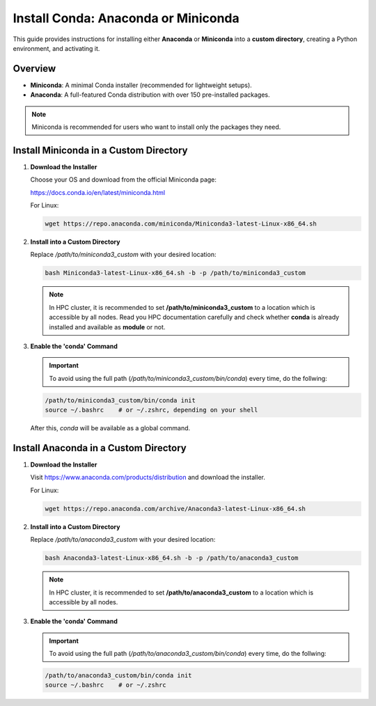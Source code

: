 Install Conda: Anaconda or Miniconda
====================================

This guide provides instructions for installing either **Anaconda** or **Miniconda** into a **custom directory**, creating a Python environment, and activating it.

Overview
--------

- **Miniconda**: A minimal Conda installer (recommended for lightweight setups).
- **Anaconda**: A full-featured Conda distribution with over 150 pre-installed packages.

.. note::

   Miniconda is recommended for users who want to install only the packages they need.

Install Miniconda in a Custom Directory
---------------------------------------

1. **Download the Installer**

   Choose your OS and download from the official Miniconda page:

   https://docs.conda.io/en/latest/miniconda.html

   For Linux:

   .. code-block:: bash

      wget https://repo.anaconda.com/miniconda/Miniconda3-latest-Linux-x86_64.sh

2. **Install into a Custom Directory**

   Replace `/path/to/miniconda3_custom` with your desired location:

   .. code-block:: bash

      bash Miniconda3-latest-Linux-x86_64.sh -b -p /path/to/miniconda3_custom
      
   .. note::
      
      In HPC cluster, it is recommended to set **/path/to/miniconda3_custom** to a location which is accessible by all nodes. Read you HPC documentation carefully and check whether **conda** is already installed and available as **module** or not. 
      
3. **Enable the 'conda' Command**
   
   .. important::
      To avoid using the full path (`/path/to/miniconda3_custom/bin/conda`) every time, do the follwing:
   
   .. code-block:: bash

      /path/to/miniconda3_custom/bin/conda init
      source ~/.bashrc    # or ~/.zshrc, depending on your shell

   After this, `conda` will be available as a global command.
   
  
Install Anaconda in a Custom Directory
--------------------------------------

1. **Download the Installer**

   Visit https://www.anaconda.com/products/distribution and download the installer.

   For Linux:

   .. code-block:: bash

      wget https://repo.anaconda.com/archive/Anaconda3-latest-Linux-x86_64.sh

2. **Install into a Custom Directory**

   Replace `/path/to/anaconda3_custom` with your desired location:

   .. code-block:: bash

      bash Anaconda3-latest-Linux-x86_64.sh -b -p /path/to/anaconda3_custom
      
   .. note::
      
      In HPC cluster, it is recommended to set **/path/to/anaconda3_custom** to a location which is accessible by all nodes.

3. **Enable the 'conda' Command**

   .. important::
      To avoid using the full path (`/path/to/anaconda3_custom/bin/conda`) every time, do the follwing:

   .. code-block:: bash

      /path/to/anaconda3_custom/bin/conda init
      source ~/.bashrc    # or ~/.zshrc


